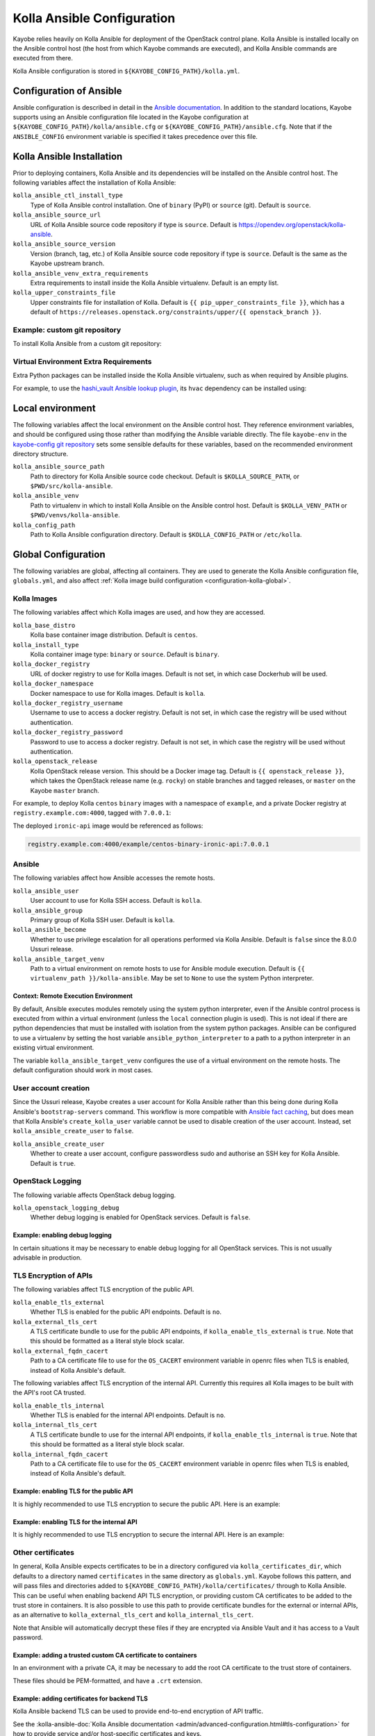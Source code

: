 .. _configuration-kolla-ansible:

===========================
Kolla Ansible Configuration
===========================

Kayobe relies heavily on Kolla Ansible for deployment of the OpenStack control
plane. Kolla Ansible is installed locally on the Ansible control host (the host
from which Kayobe commands are executed), and Kolla Ansible commands are
executed from there.

Kolla Ansible configuration is stored in ``${KAYOBE_CONFIG_PATH}/kolla.yml``.

.. _configuration-kolla-ansible-ansible:

Configuration of Ansible
========================

Ansible configuration is described in detail in the `Ansible documentation
<https://docs.ansible.com/ansible/latest/reference_appendices/config.html>`__.
In addition to the standard locations, Kayobe supports using an Ansible
configuration file located in the Kayobe configuration at
``${KAYOBE_CONFIG_PATH}/kolla/ansible.cfg`` or
``${KAYOBE_CONFIG_PATH}/ansible.cfg``. Note that if the ``ANSIBLE_CONFIG``
environment variable is specified it takes precedence over this file.

Kolla Ansible Installation
==========================

Prior to deploying containers, Kolla Ansible and its dependencies will be
installed on the Ansible control host. The following variables affect the
installation of Kolla Ansible:

``kolla_ansible_ctl_install_type``
    Type of Kolla Ansible control installation. One of ``binary`` (PyPI) or
    ``source`` (git). Default is ``source``.
``kolla_ansible_source_url``
    URL of Kolla Ansible source code repository if type is ``source``. Default
    is https://opendev.org/openstack/kolla-ansible.
``kolla_ansible_source_version``
    Version (branch, tag, etc.) of Kolla Ansible source code repository if type
    is ``source``. Default is the same as the Kayobe upstream branch.
``kolla_ansible_venv_extra_requirements``
    Extra requirements to install inside the Kolla Ansible virtualenv. Default
    is an empty list.
``kolla_upper_constraints_file``
    Upper constraints file for installation of Kolla. Default is
    ``{{ pip_upper_constraints_file }}``, which has a default of
    ``https://releases.openstack.org/constraints/upper/{{ openstack_branch }}``.

Example: custom git repository
------------------------------

To install Kolla Ansible from a custom git repository:

.. code-block:: yaml
   :caption: ``$KAYOBE_CONFIG_PATH/kolla.yml``

   kolla_ansible_source_url: https://git.example.com/kolla-ansible
   kolla_ansible_source_version: downstream

Virtual Environment Extra Requirements
--------------------------------------

Extra Python packages can be installed inside the Kolla Ansible virtualenv,
such as when required by Ansible plugins.

For example, to use the `hashi_vault Ansible lookup plugin
<https://docs.ansible.com/ansible/devel/plugins/lookup/hashi_vault.html>`_, its
``hvac`` dependency can be installed using:

.. code-block:: yaml
   :caption: ``$KAYOBE_CONFIG_PATH/kolla.yml``

   ---
   # Extra requirements to install inside the Kolla Ansible virtualenv.
   kolla_ansible_venv_extra_requirements:
     - "hvac"

Local environment
=================

The following variables affect the local environment on the Ansible control
host. They reference environment variables, and should be configured using
those rather than modifying the Ansible variable directly.  The file
``kayobe-env`` in the `kayobe-config git repository
<https://opendev.org/openstack/kayobe-config>`__ sets some sensible defaults
for these variables, based on the recommended environment directory structure.

``kolla_ansible_source_path``
    Path to directory for Kolla Ansible source code checkout. Default is
    ``$KOLLA_SOURCE_PATH``, or ``$PWD/src/kolla-ansible``.
``kolla_ansible_venv``
    Path to virtualenv in which to install Kolla Ansible on the Ansible control
    host. Default is ``$KOLLA_VENV_PATH`` or ``$PWD/venvs/kolla-ansible``.
``kolla_config_path``
    Path to Kolla Ansible configuration directory. Default is
    ``$KOLLA_CONFIG_PATH`` or ``/etc/kolla``.

.. _configuration-kolla-ansible-global:

Global Configuration
====================

The following variables are global, affecting all containers. They are used to
generate the Kolla Ansible configuration file, ``globals.yml``, and also affect
:ref:`Kolla image build configuration <configuration-kolla-global>`.

Kolla Images
------------

The following variables affect which Kolla images are used, and how they are
accessed.

``kolla_base_distro``
    Kolla base container image distribution. Default is ``centos``.
``kolla_install_type``
    Kolla container image type: ``binary`` or ``source``. Default is
    ``binary``.
``kolla_docker_registry``
    URL of docker registry to use for Kolla images. Default is not set, in
    which case Dockerhub will be used.
``kolla_docker_namespace``
    Docker namespace to use for Kolla images. Default is ``kolla``.
``kolla_docker_registry_username``
    Username to use to access a docker registry. Default is not set, in which
    case the registry will be used without authentication.
``kolla_docker_registry_password``
    Password to use to access a docker registry. Default is not set, in which
    case the registry will be used without authentication.
``kolla_openstack_release``
    Kolla OpenStack release version. This should be a Docker image tag. Default
    is ``{{ openstack_release }}``, which takes the OpenStack release name
    (e.g. ``rocky``) on stable branches and tagged releases, or ``master`` on
    the Kayobe ``master`` branch.

For example, to deploy Kolla ``centos`` ``binary`` images with a namespace of
``example``, and a private Docker registry at ``registry.example.com:4000``,
tagged with ``7.0.0.1``:

.. code-block:: yaml
   :caption: ``$KAYOBE_CONFIG_PATH/kolla.yml``

   kolla_base_distro: centos
   kolla_install_type: binary
   kolla_docker_namespace: example
   kolla_docker_registry: registry.example.com:4000
   kolla_openstack_release: 7.0.0.1

The deployed ``ironic-api`` image would be referenced as follows:

.. code-block:: console

   registry.example.com:4000/example/centos-binary-ironic-api:7.0.0.1

Ansible
-------

The following variables affect how Ansible accesses the remote hosts.

``kolla_ansible_user``
    User account to use for Kolla SSH access. Default is ``kolla``.
``kolla_ansible_group``
    Primary group of Kolla SSH user. Default is ``kolla``.
``kolla_ansible_become``
    Whether to use privilege escalation for all operations performed via Kolla
    Ansible. Default is ``false`` since the 8.0.0 Ussuri release.
``kolla_ansible_target_venv``
    Path to a virtual environment on remote hosts to use for Ansible module
    execution. Default is ``{{ virtualenv_path }}/kolla-ansible``. May be set
    to ``None`` to use the system Python interpreter.

.. _configuration-kolla-ansible-venv:

Context: Remote Execution Environment
^^^^^^^^^^^^^^^^^^^^^^^^^^^^^^^^^^^^^

By default, Ansible executes modules remotely using the system python
interpreter, even if the Ansible control process is executed from within a
virtual environment (unless the ``local`` connection plugin is used).
This is not ideal if there are python dependencies that must be installed
with isolation from the system python packages. Ansible can be configured to
use a virtualenv by setting the host variable ``ansible_python_interpreter``
to a path to a python interpreter in an existing virtual environment.

The variable ``kolla_ansible_target_venv`` configures the use of a virtual
environment on the remote hosts. The default configuration should work in most
cases.

.. _configuration-kolla-ansible-user-creation:

User account creation
---------------------

Since the Ussuri release, Kayobe creates a user account for Kolla Ansible
rather than this being done during Kolla Ansible's ``bootstrap-servers``
command. This workflow is more compatible with `Ansible fact caching
<https://docs.ansible.com/ansible/latest/user_guide/playbooks_variables.html#caching-facts>`__,
but does mean that Kolla Ansible's ``create_kolla_user`` variable cannot be
used to disable creation of the user account. Instead, set
``kolla_ansible_create_user`` to ``false``.

``kolla_ansible_create_user``
    Whether to create a user account, configure passwordless sudo and authorise
    an SSH key for Kolla Ansible. Default is ``true``.

OpenStack Logging
-----------------

The following variable affects OpenStack debug logging.

``kolla_openstack_logging_debug``
    Whether debug logging is enabled for OpenStack services. Default is
    ``false``.

Example: enabling debug logging
^^^^^^^^^^^^^^^^^^^^^^^^^^^^^^^

In certain situations it may be necessary to enable debug logging for all
OpenStack services. This is not usually advisable in production.

.. code-block:: yaml
   :caption: ``$KAYOBE_CONFIG_PATH/kolla.yml``

   ---
   kolla_openstack_logging_debug: true

TLS Encryption of APIs
----------------------

The following variables affect TLS encryption of the public API.

``kolla_enable_tls_external``
    Whether TLS is enabled for the public API endpoints. Default is ``no``.
``kolla_external_tls_cert``
    A TLS certificate bundle to use for the public API endpoints, if
    ``kolla_enable_tls_external`` is ``true``.  Note that this should be
    formatted as a literal style block scalar.
``kolla_external_fqdn_cacert``
    Path to a CA certificate file to use for the ``OS_CACERT`` environment
    variable in openrc files when TLS is enabled, instead of Kolla Ansible's
    default.

The following variables affect TLS encryption of the internal API. Currently
this requires all Kolla images to be built with the API's root CA trusted.

``kolla_enable_tls_internal``
    Whether TLS is enabled for the internal API endpoints. Default is ``no``.
``kolla_internal_tls_cert``
    A TLS certificate bundle to use for the internal API endpoints, if
    ``kolla_enable_tls_internal`` is ``true``.  Note that this should be
    formatted as a literal style block scalar.
``kolla_internal_fqdn_cacert``
    Path to a CA certificate file to use for the ``OS_CACERT`` environment
    variable in openrc files when TLS is enabled, instead of Kolla Ansible's
    default.

Example: enabling TLS for the public API
^^^^^^^^^^^^^^^^^^^^^^^^^^^^^^^^^^^^^^^^

It is highly recommended to use TLS encryption to secure the public API.
Here is an example:

.. code-block:: yaml
   :caption: ``$KAYOBE_CONFIG_PATH/kolla.yml``

   ---
   kolla_enable_tls_external: yes
   kolla_external_tls_cert: |
     -----BEGIN CERTIFICATE-----
     ...
     -----END CERTIFICATE-----
   kolla_external_fqdn_cacert: /path/to/ca/certificate/bundle

Example: enabling TLS for the internal API
^^^^^^^^^^^^^^^^^^^^^^^^^^^^^^^^^^^^^^^^^^

It is highly recommended to use TLS encryption to secure the internal API.
Here is an example:

.. code-block:: yaml
   :caption: ``$KAYOBE_CONFIG_PATH/kolla.yml``

   ---
   kolla_enable_tls_internal: yes
   kolla_internal_tls_cert: |
     -----BEGIN CERTIFICATE-----
     ...
     -----END CERTIFICATE-----
   kolla_internal_fqdn_cacert: /path/to/ca/certificate/bundle

Other certificates
------------------

In general, Kolla Ansible expects certificates to be in a directory configured
via ``kolla_certificates_dir``, which defaults to a directory named
``certificates`` in the same directory as ``globals.yml``. Kayobe follows this
pattern, and will pass files and directories added to
``${KAYOBE_CONFIG_PATH}/kolla/certificates/`` through to Kolla Ansible. This
can be useful when enabling backend API TLS encryption, or providing custom CA
certificates to be added to the trust store in containers. It is also possible
to use this path to provide certificate bundles for the external or internal
APIs, as an alternative to ``kolla_external_tls_cert`` and
``kolla_internal_tls_cert``.

Note that Ansible will automatically decrypt these files if they are encrypted
via Ansible Vault and it has access to a Vault password.

Example: adding a trusted custom CA certificate to containers
^^^^^^^^^^^^^^^^^^^^^^^^^^^^^^^^^^^^^^^^^^^^^^^^^^^^^^^^^^^^^

In an environment with a private CA, it may be necessary to add the root CA
certificate to the trust store of containers.

.. code-block:: console
   :caption: ``$KAYOBE_CONFIG_PATH``

   kolla/
     certificates/
       ca/
         private-ca.crt

These files should be PEM-formatted, and have a ``.crt`` extension.

Example: adding certificates for backend TLS
^^^^^^^^^^^^^^^^^^^^^^^^^^^^^^^^^^^^^^^^^^^^

Kolla Ansible backend TLS can be used to provide end-to-end encryption of API
traffic.

.. code-block:: console
   :caption: ``$KAYOBE_CONFIG_PATH``

   kolla/
     certificates/
       backend-cert.pem
       backend-key.pem

See the :kolla-ansible-doc:`Kolla Ansible documentation
<admin/advanced-configuration.html#tls-configuration>` for how to provide
service and/or host-specific certificates and keys.

Custom Global Variables
-----------------------

Kolla Ansible uses a single file for global variables, ``globals.yml``. Kayobe
provides configuration variables for all required variables and many of the
most commonly used the variables in this file. Some of these are in
``$KAYOBE_CONFIG_PATH/kolla.yml``, and others are determined from other sources
such as the networking configuration in ``$KAYOBE_CONFIG_PATH/networks.yml``.

Additional global configuration may be provided by creating
``$KAYOBE_CONFIG_PATH/kolla/globals.yml``. Variables in this file will be
templated using Jinja2, and merged with the Kayobe ``globals.yml``
configuration.

Example: use a specific tag for each image
^^^^^^^^^^^^^^^^^^^^^^^^^^^^^^^^^^^^^^^^^^

For more fine-grained control over images, Kolla Ansible allows a tag to be
defined for each image. For example, for ``nova-api``:

.. code-block:: yaml
   :caption: ``$KAYOBE_CONFIG_PATH/kolla/globals.yml``

   ---
   # Use a custom tag for the nova-api container image.
   nova_api_tag: v1.2.3

Example: debug logging per-service
^^^^^^^^^^^^^^^^^^^^^^^^^^^^^^^^^^

Enabling debug logging globally can lead to a lot of additional logs being
generated. Often we are only interested in a particular service. For example,
to enable debug logging for Nova services:

.. code-block:: yaml
   :caption: ``$KAYOBE_CONFIG_PATH/kolla/globals.yml``

   ---
   nova_logging_debug: true

Host variables
--------------

Kayobe generates a host_vars file for each host in the Kolla Ansible
inventory. These contain network interfaces and other host-specific
things. Some Kayobe Ansible variables are passed through to Kolla Ansible, as
defined by the following variables. The default set of variables should
typically be kept. Additional variables may be passed through via the
``*_extra`` variables, as described below. If a passed through variable is not
defined for a host, it is ignored.

``kolla_seed_inventory_pass_through_host_vars``
    List of names of host variables to pass through from kayobe hosts to the
    Kolla Ansible seed host, if set. See also
    ``kolla_seed_inventory_pass_through_host_vars_map``. The default is:

    .. code-block:: yaml

       kolla_seed_inventory_pass_through_host_vars:
         - "ansible_host"
         - "ansible_port"
         - "ansible_ssh_private_key_file"
         - "kolla_api_interface"
         - "kolla_bifrost_network_interface"

    It is possible to extend this list via
    ``kolla_seed_inventory_pass_through_host_vars_extra``.

``kolla_seed_inventory_pass_through_host_vars_map``
    Dict mapping names of variables in
    ``kolla_seed_inventory_pass_through_host_vars`` to the variable to use in
    Kolla Ansible. If a variable name is not in this mapping the kayobe name is
    used. The default is:

    .. code-block:: yaml

       kolla_seed_inventory_pass_through_host_vars_map:
         kolla_api_interface: "api_interface"
         kolla_bifrost_network_interface: "bifrost_network_interface"

    It is possible to extend this dict via
    ``kolla_seed_inventory_pass_through_host_vars_map_extra``.

``kolla_overcloud_inventory_pass_through_host_vars``
    List of names of host variables to pass through from Kayobe hosts to
    Kolla Ansible hosts, if set. See also
    ``kolla_overcloud_inventory_pass_through_host_vars_map``. The default is:

    .. code-block:: yaml

       kolla_overcloud_inventory_pass_through_host_vars:
         - "ansible_host"
         - "ansible_port"
         - "ansible_ssh_private_key_file"
         - "kolla_network_interface"
         - "kolla_api_interface"
         - "kolla_storage_interface"
         - "kolla_cluster_interface"
         - "kolla_swift_storage_interface"
         - "kolla_swift_replication_interface"
         - "kolla_provision_interface"
         - "kolla_inspector_dnsmasq_interface"
         - "kolla_dns_interface"
         - "kolla_tunnel_interface"
         - "kolla_external_vip_interface"
         - "kolla_neutron_external_interfaces"
         - "kolla_neutron_bridge_names"

    It is possible to extend this list via
    ``kolla_overcloud_inventory_pass_through_host_vars_extra``.

``kolla_overcloud_inventory_pass_through_host_vars_map``
    Dict mapping names of variables in
    ``kolla_overcloud_inventory_pass_through_host_vars`` to the variable to use
    in Kolla Ansible. If a variable name is not in this mapping the Kayobe name
    is used. The default is:

    .. code-block:: yaml

       kolla_overcloud_inventory_pass_through_host_vars_map:
         kolla_network_interface: "network_interface"
         kolla_api_interface: "api_interface"
         kolla_storage_interface: "storage_interface"
         kolla_cluster_interface: "cluster_interface"
         kolla_swift_storage_interface: "swift_storage_interface"
         kolla_swift_replication_interface: "swift_replication_interface"
         kolla_provision_interface: "provision_interface"
         kolla_inspector_dnsmasq_interface: "ironic_dnsmasq_interface"
         kolla_dns_interface: "dns_interface"
         kolla_tunnel_interface: "tunnel_interface"
         kolla_neutron_external_interfaces: "neutron_external_interface"
         kolla_neutron_bridge_names: "neutron_bridge_name"

    It is possible to extend this dict via
    ``kolla_overcloud_inventory_pass_through_host_vars_map_extra``.

Example: pass through an additional host variable
^^^^^^^^^^^^^^^^^^^^^^^^^^^^^^^^^^^^^^^^^^^^^^^^^

In this example we pass through a variable named ``my_kayobe_var`` from Kayobe
to Kolla Ansible.

.. code-block:: yaml
   :caption: ``$KAYOBE_CONFIG_PATH/kolla.yml``

   kolla_overcloud_inventory_pass_through_host_vars_extra:
     - my_kayobe_var

This variable might be defined in the Kayobe inventory, e.g.

.. code-block:: yaml
   :caption: ``$KAYOBE_CONFIG_PATH/inventory/host_vars/controller01``

   my_kayobe_var: foo

The variable may then be referenced in
``$KAYOBE_CONFIG_PATH/kolla/globals.yml``, Kolla Ansible group variables, or in
Kolla Ansible custom service configuration.

In case the variable requires a different name in Kolla Ansible, use
``kolla_overcloud_inventory_pass_through_host_vars_map_extra``:

.. code-block:: yaml
   :caption: ``$KAYOBE_CONFIG_PATH/kolla.yml``

   kolla_overcloud_inventory_pass_through_host_vars_map_extra:
     my_kayobe_var: my_kolla_ansible_var

Custom Group Variables
----------------------

Group variables can be used to set configuration for all hosts in a group. They
can be set in Kolla Ansible by placing files in
``${KAYOBE_CONFIG_PATH}/kolla/inventory/group_vars/*``. Since this
directory is copied directly into the Kolla Ansible inventory, Kolla
Ansible group names should be used. It should be noted that
``extra-vars`` and ``host_vars`` take precedence over ``group_vars``. For
more information on variable precedence see the Ansible `documentation
<http://docs.ansible.com/ansible/playbooks_variables.html#variable-precedence-where-should-i-put-a-variable>`_.

Example: configure a Nova cell
^^^^^^^^^^^^^^^^^^^^^^^^^^^^^^

In Kolla Ansible, :kolla-ansible-doc:`Nova cells are configured
<reference/compute/nova-cells-guide>` via group variables. For example, to
configure ``cell0001`` the following file could be created:

.. code-block:: yaml
   :caption: ``$KAYOBE_CONFIG_PATH/kolla/inventory/group_vars/cell0001/all``

   ---
   nova_cell_name: cell0001
   nova_cell_novncproxy_group: cell0001-vnc
   nova_cell_conductor_group: cell0001-control
   nova_cell_compute_group: cell0001-compute

Passwords
---------

Kolla Ansible auto-generates passwords to a file, ``passwords.yml``. Kayobe
handles the orchestration of this, as well as encryption of the file using an
Ansible Vault password specified in the ``KAYOBE_VAULT_PASSWORD`` environment
variable, if present. The file is generated to
``$KAYOBE_CONFIG_PATH/kolla/passwords.yml``, and should be stored along with
other Kayobe configuration files. This file should not be manually modified.

``kolla_ansible_custom_passwords``
    Dictionary containing custom passwords to add or override in the Kolla
    passwords file. Default is ``{{ kolla_ansible_default_custom_passwords
    }}``, which contains SSH keys for use by Kolla Ansible and Bifrost.

Configuring Custom Passwords
^^^^^^^^^^^^^^^^^^^^^^^^^^^^

In order to write additional passwords to ``passwords.yml``, set the kayobe
variable ``kolla_ansible_custom_passwords`` in
``$KAYOBE_CONFIG_PATH/kolla.yml``.

.. code-block:: yaml
   :caption: ``$KAYOBE_CONFIG_PATH/kolla.yml``

   ---
   # Dictionary containing custom passwords to add or override in the Kolla
   # passwords file.
   kolla_ansible_custom_passwords: >
     {{ kolla_ansible_default_custom_passwords |
        combine({'my_custom_password': 'correcthorsebatterystaple'}) }}

Control Plane Services
======================

Kolla Ansible provides a flexible mechanism for configuring the services that
it deploys. Kayobe adds some commonly required configuration options to the
defaults provided by Kolla Ansible, but also allows for the free-form
configuration supported by Kolla Ansible. The :kolla-ansible-doc:`Kolla Ansible
documentation <>` should be used as a reference.

Enabling Services
-----------------

Services deployed by Kolla Ansible are enabled via flags.

``kolla_enable_<service or feature>``
    There are various flags that can be used to enable features. These map to
    variables named ``enable_<service or feature>`` in Kolla Ansible. The
    default set of enabled services and features is the same as in Kolla
    ansible, except that Ironic is enabled by default in Kayobe.

Example: enabling a service
^^^^^^^^^^^^^^^^^^^^^^^^^^^

A common task is enabling a new OpenStack service. This may be done via the
``kolla_enable_*`` flags, for example:

.. code-block:: yaml
   :caption: ``$KAYOBE_CONFIG_PATH/kolla.yml``

   ---
   kolla_enable_swift: true

Note that in some cases additional configuration may be required to
successfully deploy a service - check the :kolla-ansible-doc:`Kolla Ansible
configuration reference <reference>`.

Service Configuration
---------------------

Kolla-ansible's flexible configuration is described in the
:kolla-ansible-doc:`Kolla Ansible service configuration documentation
<admin/advanced-configuration.html#openstack-service-configuration-in-kolla>`.
We won't duplicate that here, but essentially it involves creating files under
a directory which for users of kayobe will be ``$KOLLA_CONFIG_PATH/config``. In
kayobe, files in this directory are auto-generated and managed by kayobe.
Instead, users should create files under ``$KAYOBE_CONFIG_PATH/kolla/config``
with the same directory structure.  These files will be templated using Jinja2,
merged with kayobe's own configuration, and written out to
``$KOLLA_CONFIG_PATH/config``.

The following files, if present, will be templated and provided to
Kolla Ansible.  All paths are relative to ``$KAYOBE_CONFIG_PATH/kolla/config``.
Note that typically Kolla Ansible does not use the same wildcard patterns, and
has a more restricted set of files that it will process.  In some cases, it may
be necessary to inspect the Kolla Ansible configuration tasks to determine
which files are supported.

.. table:: Kolla-ansible configuration files

   =============================== =======================================================
   File                            Purpose
   =============================== =======================================================
   ``backup.my.cnf``               Mariabackup configuration.
   ``barbican.conf``               Barbican configuration.
   ``barbican/*``                  Extended Barbican configuration.
   ``blazar.conf``                 Blazar configuration.
   ``blazar/*``                    Extended Blazar configuration.
   ``ceilometer.conf``             Ceilometer configuration.
   ``ceilometer/*``                Extended Ceilometer configuration.
   ``cinder.conf``                 Cinder configuration.
   ``cinder/*``                    Extended Cinder configuration.
   ``cloudkitty.conf``             CloudKitty configuration.
   ``cloudkitty/*``                Extended CloudKitty configuration.
   ``designate.conf``              Designate configuration.
   ``designate/*``                 Extended Designate configuration.
   ``elasticsearch/*``             Elasticsearch configuration.
   ``fluentd/filter``              Fluentd filter configuration.
   ``fluentd/input``               Fluentd input configuration.
   ``fluentd/output``              Fluentd output configuration.
   ``galera.cnf``                  MariaDB configuration.
   ``glance.conf``                 Glance configuration.
   ``glance/*``                    Extended Glance configuration.
   ``global.conf``                 Global configuration for all OpenStack services.
   ``gnocchi.conf``                Gnocchi configuration.
   ``gnocchi/*``                   Extended Gnocchi configuration.
   ``grafana.ini``                 Grafana configuration.
   ``grafana/*``                   Extended Grafana configuration.
   ``haproxy/*``                   Main HAProxy configuration.
   ``haproxy-config/*``            Modular HAProxy configuration.
   ``heat.conf``                   Heat configuration.
   ``heat/*``                      Extended heat configuration.
   ``horizon/*``                   Extended horizon configuration.
   ``influx*``                     InfluxDB configuration.
   ``ironic-inspector.conf``       Ironic inspector configuration.
   ``ironic.conf``                 Ironic configuration.
   ``ironic/*``                    Extended ironic configuration.
   ``kafka.server.properties``     Kafka configuration.
   ``kafka/*``                     Extended Kafka configuration.
   ``keepalived/*``                Extended keepalived configuration.
   ``keystone.conf``               Keystone configuration.
   ``keystone/*``                  Extended keystone configuration.
   ``magnum.conf``                 Magnum configuration.
   ``magnum/*``                    Extended magnum configuration.
   ``manila.conf``                 Manila configuration.
   ``manila/*``                    Extended manila configuration.
   ``mariadb/*``                   Extended MariaDB configuration.
   ``monasca/*``                   Extended Monasca configuration.
   ``murano.conf``                 Murano configuration.
   ``murano/*``                    Extended murano configuration.
   ``neutron.conf``                Neutron configuration.
   ``neutron/ml2_conf.ini``        Neutron ML2 configuration.
   ``neutron/*``                   Extended neutron configuration.
   ``nova.conf``                   Nova configuration.
   ``nova/*``                      Extended nova configuration.
   ``octavia.conf``                Octavia configuration.
   ``octavia/*``                   Extended Octavia configuration.
   ``prometheus/*``                Prometheus configuration.
   ``sahara.conf``                 Sahara configuration.
   ``sahara/*``                    Extended sahara configuration.
   ``storm/*``                     Extended Storm configuration.
   ``swift/*``                     Extended swift configuration.
   ``zookeeper.cfg``               Zookeeper configuration.
   ``zookeeper/*``                 Extended Zookeeper configuration.
   =============================== =======================================================

Configuring an OpenStack Component
^^^^^^^^^^^^^^^^^^^^^^^^^^^^^^^^^^

To provide custom configuration to be applied to all glance services, create
``$KAYOBE_CONFIG_PATH/kolla/config/glance.conf``.  For example:

.. code-block:: yaml
   :caption: ``$KAYOBE_CONFIG_PATH/kolla/config/glance.conf``

   [DEFAULT]
   api_limit_max = 500

Configuring an OpenStack Service
^^^^^^^^^^^^^^^^^^^^^^^^^^^^^^^^

To provide custom configuration for the glance API service, create
``$KAYOBE_CONFIG_PATH/kolla/config/glance/glance-api.conf``.  For example:

.. code-block:: yaml
   :caption: ``$KAYOBE_CONFIG_PATH/kolla/config/glance/glance-api.conf``

   [DEFAULT]
   api_limit_max = 500
